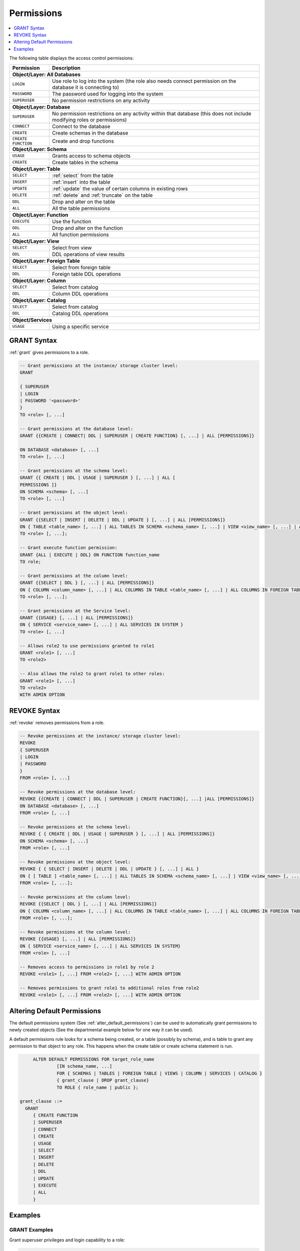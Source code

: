 .. _access_control_permissions:

**************
Permissions
**************

.. contents:: 
   :local:
   :depth: 1    

The following table displays the access control permissions:

+--------------------+-------------------------------------------------------------------------------------------------------------------------+
| **Permission**     | **Description**                                                                                                         |
+====================+=========================================================================================================================+
| **Object/Layer: All Databases**                                                                                                              |
+--------------------+-------------------------------------------------------------------------------------------------------------------------+
| ``LOGIN``          | Use role to log into the system (the role also needs connect permission on the database it is connecting to)            |
+--------------------+-------------------------------------------------------------------------------------------------------------------------+
| ``PASSWORD``       | The password used for logging into the system                                                                           |
+--------------------+-------------------------------------------------------------------------------------------------------------------------+
| ``SUPERUSER``      | No permission restrictions on any activity                                                                              |
+--------------------+-------------------------------------------------------------------------------------------------------------------------+
| **Object/Layer: Database**                                                                                                                   |
+--------------------+-------------------------------------------------------------------------------------------------------------------------+
| ``SUPERUSER``      | No permission restrictions on any activity within that database (this does not include modifying roles or permissions)  |
+--------------------+-------------------------------------------------------------------------------------------------------------------------+
| ``CONNECT``        | Connect to the database                                                                                                 |
+--------------------+-------------------------------------------------------------------------------------------------------------------------+
| ``CREATE``         | Create schemas in the database                                                                                          |
+--------------------+-------------------------------------------------------------------------------------------------------------------------+
| ``CREATE FUNCTION``| Create and drop functions                                                                                               |
+--------------------+-------------------------------------------------------------------------------------------------------------------------+
| **Object/Layer: Schema**                                                                                                                     |
+--------------------+-------------------------------------------------------------------------------------------------------------------------+
| ``USAGE``          | Grants access to schema objects                                                                                         |
+--------------------+-------------------------------------------------------------------------------------------------------------------------+
| ``CREATE``         | Create tables in the schema                                                                                             |
+--------------------+-------------------------------------------------------------------------------------------------------------------------+
| **Object/Layer: Table**                                                                                                                      |
+--------------------+-------------------------------------------------------------------------------------------------------------------------+
| ``SELECT``         | :ref:`select` from the table                                                                                            |
+--------------------+-------------------------------------------------------------------------------------------------------------------------+
| ``INSERT``         | :ref:`insert` into the table                                                                                            |
+--------------------+-------------------------------------------------------------------------------------------------------------------------+
| ``UPDATE``         | :ref:`update` the value of certain columns in existing rows                                                             |
+--------------------+-------------------------------------------------------------------------------------------------------------------------+
| ``DELETE``         | :ref:`delete` and :ref:`truncate` on the table                                                                          |
+--------------------+-------------------------------------------------------------------------------------------------------------------------+
| ``DDL``            | Drop and alter on the table                                                                                             |
+--------------------+-------------------------------------------------------------------------------------------------------------------------+
| ``ALL``            | All the table permissions                                                                                               |
+--------------------+-------------------------------------------------------------------------------------------------------------------------+
| **Object/Layer: Function**                                                                                                                   |
+--------------------+-------------------------------------------------------------------------------------------------------------------------+
| ``EXECUTE``        | Use the function                                                                                                        |
+--------------------+-------------------------------------------------------------------------------------------------------------------------+
| ``DDL``            | Drop and alter on the function                                                                                          |   
+--------------------+-------------------------------------------------------------------------------------------------------------------------+
| ``ALL``            | All function permissions                                                                                                |
+--------------------+-------------------------------------------------------------------------------------------------------------------------+
| **Object/Layer: View**                                                                                                                       |
+--------------------+-------------------------------------------------------------------------------------------------------------------------+
| ``SELECT``         | Select from view                                                                                                        |
+--------------------+-------------------------------------------------------------------------------------------------------------------------+
| ``DDL``            | DDL operations of view results                                                                                          |   
+--------------------+-------------------------------------------------------------------------------------------------------------------------+
| **Object/Layer: Foreign Table**                                                                                                              |
+--------------------+-------------------------------------------------------------------------------------------------------------------------+
| ``SELECT``         | Select from foreign table                                                                                               |
+--------------------+-------------------------------------------------------------------------------------------------------------------------+
| ``DDL``            | Foreign table DDL operations                                                                                            |   
+--------------------+-------------------------------------------------------------------------------------------------------------------------+
| **Object/Layer: Column**                                                                                                                     |
+--------------------+-------------------------------------------------------------------------------------------------------------------------+
| ``SELECT``         | Select from catalog                                                                                                     |
+--------------------+-------------------------------------------------------------------------------------------------------------------------+
| ``DDL``            | Column DDL operations                                                                                                   |   
+--------------------+-------------------------------------------------------------------------------------------------------------------------+
| **Object/Layer: Catalog**                                                                                                                    |
+--------------------+-------------------------------------------------------------------------------------------------------------------------+
| ``SELECT``         | Select from catalog                                                                                                     |
+--------------------+-------------------------------------------------------------------------------------------------------------------------+
| ``DDL``            | Catalog DDL operations                                                                                                  |   
+--------------------+-------------------------------------------------------------------------------------------------------------------------+
| **Object/Services**                                                                                                                          |
+--------------------+-------------------------------------------------------------------------------------------------------------------------+
| ``USAGE``          | Using a specific service                                                                                                |
+--------------------+-------------------------------------------------------------------------------------------------------------------------+


GRANT Syntax
============

:ref:`grant` gives permissions to a role.

.. code-block:: postgres

	-- Grant permissions at the instance/ storage cluster level:
	GRANT 

	{ SUPERUSER
	| LOGIN 
	| PASSWORD '<password>' 
	} 
	TO <role> [, ...] 

	-- Grant permissions at the database level:
	GRANT {{CREATE | CONNECT| DDL | SUPERUSER | CREATE FUNCTION} [, ...] | ALL [PERMISSIONS]}

	ON DATABASE <database> [, ...]
	TO <role> [, ...] 

	-- Grant permissions at the schema level: 
	GRANT {{ CREATE | DDL | USAGE | SUPERUSER } [, ...] | ALL [ 
	PERMISSIONS ]} 
	ON SCHEMA <schema> [, ...] 
	TO <role> [, ...] 
		   
	-- Grant permissions at the object level: 
	GRANT {{SELECT | INSERT | DELETE | DDL | UPDATE } [, ...] | ALL [PERMISSIONS]}
	ON { TABLE <table_name> [, ...] | ALL TABLES IN SCHEMA <schema_name> [, ...] | VIEW <view_name> [, ...] | ALL VIEWS IN SCHEMA <schema_name> [, ...] | FOREIGN TABLE <table_name> [, ...] | ALL FOREIGN TABLE IN SCHEMA <schema_name> [, ...] | CATALOG <catalog_name> [, ...] }
	TO <role> [, ...];

	-- Grant execute function permission: 
	GRANT {ALL | EXECUTE | DDL} ON FUNCTION function_name 
	TO role; 
	   
	-- Grant permissions at the column level:
	GRANT {{SELECT | DDL } [, ...] | ALL [PERMISSIONS]}
	ON { COLUMN <column_name> [, ...] | ALL COLUMNS IN TABLE <table_name> [, ...] | ALL COLUMNS IN FOREIGN TABLE <foreign_table_name> [, ...] | ALL COLUMNS IN VIEW <view_name> [, ...] | ALL COLUMNS IN CATALOG <catalog_name> [, ...]}
	TO <role> [, ...];

	-- Grant permissions at the Service level:
	GRANT {{USAGE} [, ...] | ALL [PERMISSIONS]}
	ON { SERVICE <service_name> [, ...] | ALL SERVICES IN SYSTEM }
	TO <role> [, ...]

	-- Allows role2 to use permissions granted to role1
	GRANT <role1> [, ...] 
	TO <role2> 

	-- Also allows the role2 to grant role1 to other roles:
	GRANT <role1> [, ...] 
	TO <role2> 
	WITH ADMIN OPTION

REVOKE Syntax
=============

:ref:`revoke` removes permissions from a role.

.. code-block:: postgres

	-- Revoke permissions at the instance/ storage cluster level:
	REVOKE
	{ SUPERUSER
	| LOGIN
	| PASSWORD
	}
	FROM <role> [, ...]
				
	-- Revoke permissions at the database level:
	REVOKE {{CREATE | CONNECT | DDL | SUPERUSER | CREATE FUNCTION}[, ...] |ALL [PERMISSIONS]}
	ON DATABASE <database> [, ...]
	FROM <role> [, ...]

	-- Revoke permissions at the schema level:
	REVOKE { { CREATE | DDL | USAGE | SUPERUSER } [, ...] | ALL [PERMISSIONS]}
	ON SCHEMA <schema> [, ...]
	FROM <role> [, ...]
				
	-- Revoke permissions at the object level:
	REVOKE { { SELECT | INSERT | DELETE | DDL | UPDATE } [, ...] | ALL }
	ON { [ TABLE ] <table_name> [, ...] | ALL TABLES IN SCHEMA <schema_name> [, ...] | VIEW <view_name> [, ...] | ALL VIEWS IN SCHEMA <schema_name> [, ...] | FOREIGN TABLE <table_name> [, ...] | ALL FOREIGN TABLES IN SCHEMA <schema_name> [, ...] | CATALOG <catalog_name> [, ...] }
	FROM <role> [, ...];
				
	-- Revoke permissions at the column level:
	REVOKE {{SELECT | DDL } [, ...] | ALL [PERMISSIONS]}
	ON { COLUMN <column_name> [, ...] | ALL COLUMNS IN TABLE <table_name> [, ...] | ALL COLUMNS IN FOREIGN TABLE <foreign_table_name> [, ...] | ALL COLUMNS IN VIEW <view_name> [, ...] | ALL COLUMNS IN CATALOG <catalog_name> [, ...]}
	FROM <role> [, ...];
		
	-- Revoke permissions at the column level:
	REVOKE {{USAGE} [, ...] | ALL [PERMISSIONS]}
	ON { SERVICE <service_name> [, ...] | ALL SERVICES IN SYSTEM}
	FROM <role> [, ...]
		
	-- Removes access to permissions in role1 by role 2
	REVOKE <role1> [, ...] FROM <role2> [, ...] WITH ADMIN OPTION

	-- Removes permissions to grant role1 to additional roles from role2
	REVOKE <role1> [, ...] FROM <role2> [, ...] WITH ADMIN OPTION

Altering Default Permissions
============================

The default permissions system (See :ref:`alter_default_permissions`) 
can be used to automatically grant permissions to newly 
created objects (See the departmental example below for one way it can be used).

A default permissions rule looks for a schema being created, or a
table (possibly by schema), and is table to grant any permission to
that object to any role. This happens when the create table or create
schema statement is run.


.. code-block:: postgres

	ALTER DEFAULT PERMISSIONS FOR target_role_name
		 [IN schema_name, ...]
		 FOR { SCHEMAS | TABLES | FOREIGN TABLE | VIEWS | COLUMN | SERVICES | CATALOG }
		 { grant_clause | DROP grant_clause}
		 TO ROLE { role_name | public };

   grant_clause ::=
     GRANT
        { CREATE FUNCTION
        | SUPERUSER
        | CONNECT
        | CREATE
        | USAGE
        | SELECT
        | INSERT
        | DELETE
        | DDL
        | UPDATE
        | EXECUTE
        | ALL
        }
		
Examples
========

GRANT Examples
--------------

Grant superuser privileges and login capability to a role:

.. code-block:: postgres

	GRANT SUPERUSER, LOGIN TO role_name;
	
Grant specific permissions on a database to a role:

.. code-block:: postgres

	GRANT CREATE, CONNECT, DDL, SUPERUSER, CREATE FUNCTION ON DATABASE database_name TO role_name;
	
Grant various permissions on a schema to a role:

.. code-block:: postgres

	GRANT CREATE, DDL, USAGE, SUPERUSER ON SCHEMA schema_name TO role_name;
	
Grant permissions on specific objects (table, view, foreign table, or catalog) to a role:

.. code-block:: postgres

	GRANT SELECT, INSERT, DELETE, DDL, UPDATE ON TABLE table_name TO role_name;

Grant execute function permission to a role:

.. code-block:: postgres

	GRANT EXECUTE ON FUNCTION function_name TO role_name;

Grant column-level permissions to a role:

.. code-block:: postgres

	GRANT SELECT, DDL ON COLUMN column_name TO role_name;

Grant usage permissions on a service to a role:

.. code-block:: postgres

	GRANT USAGE ON SERVICE service_name TO role_name;

Grant role2 the ability to use permissions granted to role1:

.. code-block:: postgres

	GRANT role1 TO role2;

Grant role2 the ability to grant role1 to other roles:

.. code-block:: postgres

	GRANT role1 TO role2 WITH ADMIN OPTION;


REVOKE Examples
---------------

Revoke superuser privileges or login capability from a role:

.. code-block:: postgres

	REVOKE SUPERUSER, LOGIN FROM role_name;

Revoke specific permissions on a database from a role:

.. code-block:: postgres

	REVOKE CREATE, CONNECT, DDL, SUPERUSER, CREATE FUNCTION FROM role_name;

Revoke permissions on a schema from a role:

.. code-block:: postgres

	REVOKE CREATE, DDL, USAGE, SUPERUSER FROM role_name;

Revoke permissions on specific objects (table, view, foreign table, or catalog) from a role:

.. code-block:: postgres

	REVOKE SELECT, INSERT, DELETE, DDL, UPDATE FROM TABLE table_name;

Revoke column-level permissions from a role:

.. code-block:: postgres

	REVOKE SELECT, DDL FROM COLUMN column_name;

Revoke usage permissions on a service from a role:

.. code-block:: postgres

	REVOKE USAGE FROM SERVICE service_name;

Remove access to permissions in role1 by role2:

.. code-block:: postgres

	REVOKE role1 FROM role2 WITH ADMIN OPTION;

Remove permissions to grant role1 to additional roles from role2:

.. code-block:: postgres

	REVOKE role1 FROM role2 WITH ADMIN OPTION;


